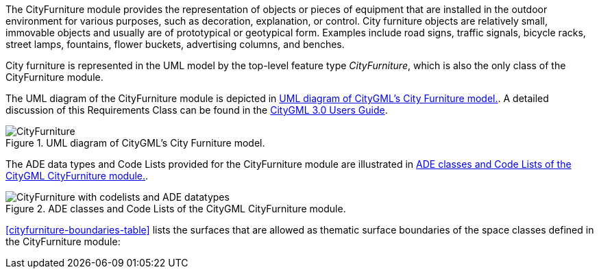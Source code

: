 
The CityFurniture module provides the representation of objects or pieces of equipment that are installed in the outdoor environment for various purposes, such as decoration, explanation, or control. City furniture objects are relatively small, immovable objects and usually are of prototypical or geotypical form. Examples include road signs, traffic signals, bicycle racks, street lamps, fountains, flower buckets, advertising columns, and benches.

City furniture is represented in the UML model by the top-level feature type _CityFurniture_, which is also the only class of the CityFurniture module.

The UML diagram of the CityFurniture module is depicted in <<cityfurniture-uml>>. A detailed discussion of this Requirements Class can be found in the link:http://docs.opengeospatial.org/DRAFTS/20-066.html#ug-model-city-furniture-section[CityGML 3.0 Users Guide].

[[cityfurniture-uml]]
.UML diagram of CityGML’s City Furniture model.

image::figures/CityFurniture.png[]

The ADE data types and Code Lists provided for the CityFurniture module are illustrated in <<cityfurniture-uml-ade-types>>.

[[cityfurniture-uml-ade-types]]
.ADE classes and Code Lists of the CityGML CityFurniture module.
image::figures/CityFurniture-with_codelists_and_ADE_datatypes.png[]

<<cityfurniture-boundaries-table>> lists the surfaces that are allowed as thematic surface boundaries of the space classes defined in the CityFurniture module:

